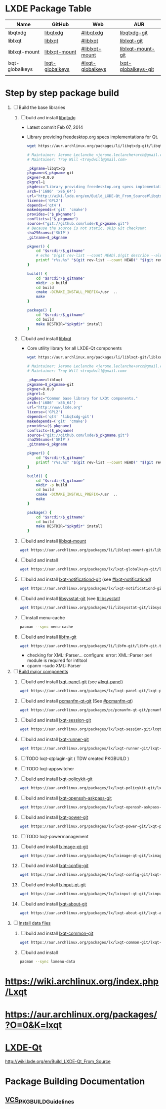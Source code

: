 * LXDE Package Table
  | Name            | GitHub          | Web              | AUR                 |
  |-----------------+-----------------+------------------+---------------------|
  | libqtxdg        | [[https://github.com/lxde/libqtxdg][libqtxdg]]        | [[http://wiki.lxde.org/en/Build_LXDE-Qt_From_Source#libqtxdg][#libqtxdg]]        | [[https://aur.archlinux.org/packages/libqtxdg-git/][libqtxdg-git]]        |
  | liblxqt         | [[https://github.com/lxde/liblxqt][liblxqt]]         | [[http://wiki.lxde.org/en/Build_LXDE-Qt_From_Source#liblxqt][#liblxqt]]         | [[https://aur.archlinux.org/packages/liblxqt-git/][liblxqt-git]]         |
  | liblxqt-mount   | [[https://github.com/lxde/liblxqt-mount][liblxqt-mount]]   | [[http://wiki.lxde.org/en/Build_LXDE-Qt_From_Source#liblxqt-mount][#liblxqt-mount]]   | [[https://aur.archlinux.org/packages/liblxqt-mount-git/][liblxqt-mount-git]]   |
  | lxqt-globalkeys | [[https://github.com/lxde/lxqt-globalkeys][lxqt-globalkeys]] | [[http://wiki.lxde.org/en/Build_LXDE-Qt_From_Source#lxqt-globalkeys][#lxqt-globalkeys]] | [[https://aur.archlinux.org/packages/lxqt-globalkeys-git/][lxqt-globalkeys-git]] |
  |                 |                 |                  |                     |
* Step by step package build
1. [ ]  Build the base libraries
   1. [ ] build and install [[https://github.com/lxde/libqtxdg][libqtxdg]]
      - Latest commit Feb 07, 2014 
      - Library providing freedesktop.org specs implementations for Qt.
      #+BEGIN_SRC sh
        wget https://aur.archlinux.org/packages/li/libqtxdg-git/libqtxdg-git.tar.gz
      #+END_SRC
      #+BEGIN_SRC sh :tangle libqtxdg-git/PKGBUILD
                # Maintainer: Jerome Leclanche <jerome.leclanche+arch@gmail.com>
                # Maintainer: Troy Will <troydwill@gmail.com>
                
                _pkgname=libqtxdg
                pkgname=$_pkgname-git
                pkgver=0.0.0
                pkgrel=1
                pkgdesc="Library providing freedesktop.org specs implementations for Qt."
                arch=('i686' 'x86_64')
                url="http://wiki.lxde.org/en/Build_LXDE-Qt_From_Source#libqtxdg"
                license=('GPL2')
                depends=('qt4')
                makedepends=('git' 'cmake')
                provides=("$_pkgname")
                conflicts=("$_pkgname")
                source=("git://github.com/lxde/$_pkgname.git")
                # Because the source is not static, skip Git checksum:        
                sha256sums=('SKIP')
                _gitname=$_pkgname
                
                pkgver() {
                    cd "$srcdir/$_gitname"
                    # echo "$(git rev-list --count HEAD).$(git describe --always)"
                    printf "r%s.%s" "$(git rev-list --count HEAD)" "$(git rev-parse --short HEAD)"
                }
                
                build() {
                    cd "$srcdir/$_gitname"
                    mkdir -p build
                    cd build
                    cmake -DCMAKE_INSTALL_PREFIX=/usr  ..
                    make
                }
                
                package() {
                    cd "$srcdir/$_gitname"
                    cd build
                    make DESTDIR="$pkgdir" install
                }
      #+END_SRC
   2. [ ] build and install [[https://github.com/lxde/liblxqt][liblxqt]]
      - Core utility library for all LXDE-Qt components
      #+BEGIN_SRC sh
        wget https://aur.archlinux.org/packages/li/liblxqt-git/liblxqt-git.tar.gz      
      #+END_SRC
      #+BEGIN_SRC sh :tangle liblxqt-git/PKGBUILD :padline no
        # Maintainer: Jerome Leclanche <jerome.leclanche+arch@gmail.com>
        # Maintainer: Troy Will <troydwill@gmail.com>
        
        _pkgname=liblxqt
        pkgname=$_pkgname-git
        pkgver=0.0.0
        pkgrel=1
        pkgdesc="Common base library for LXQt components."
        arch=('i686' 'x86_64')
        url="http://www.lxde.org"
        license=('GPL2')
        depends=('qt4' 'libqtxdg-git')
        makedepends=('git' 'cmake')
        provides=($_pkgname)
        conflicts=($_pkgname)
        source=("git://github.com/lxde/$_pkgname.git")
        sha256sums=('SKIP')
        _gitname=$_pkgname
        
        pkgver() {
            cd "$srcdir/$_gitname"
            printf "r%s.%s" "$(git rev-list --count HEAD)" "$(git rev-parse --short HEAD)"
        }
        
        build() {
            cd "$srcdir/$_gitname"
            mkdir -p build
            cd build
            cmake -DCMAKE_INSTALL_PREFIX=/usr  ..
            make
        }
        
        package() {
            cd "$srcdir/$_gitname"
            cd build
            make DESTDIR="$pkgdir" install
        }
        
      #+END_SRC
   3. [ ] build and install [[https://github.com/lxde/liblxqt-mount][liblxqt-mount]]
      #+BEGIN_SRC sh
        wget https://aur.archlinux.org/packages/li/liblxqt-mount-git/liblxqt-mount-git.tar.gz
      #+END_SRC
   4. [ ] build and install
      #+BEGIN_SRC sh
        wget https://aur.archlinux.org/packages/lx/lxqt-globalkeys-git/lxqt-globalkeys-git.tar.gz      
      #+END_SRC
   5. [ ] build and install [[https://aur.archlinux.org/packages/lxqt-notificationd-git/][lxqt-notificationd-git]] (see [[http://wiki.lxde.org/en/Build_LXDE-Qt_From_Source#lxqt-notificationd][#lxqt-notificationd]])
      #+BEGIN_SRC sh
        wget https://aur.archlinux.org/packages/lx/lxqt-notificationd-git/lxqt-notificationd-git.tar.gz
      #+END_SRC
   6. [ ] build and install [[https://aur.archlinux.org/packages/libsysstat-git/][libsysstat-git]] (see [[http://wiki.lxde.org/en/Build_LXDE-Qt_From_Source#libsysstat][#libsysstat]])
      #+BEGIN_SRC sh
        wget https://aur.archlinux.org/packages/li/libsysstat-git/libsysstat-git.tar.gz
      #+END_SRC
   7. [ ] install menu-cache
      #+BEGIN_SRC sh
        pacman --sync menu-cache
      #+END_SRC
   8. [ ] build and install [[https://aur.archlinux.org/packages/libfm-git/][libfm-git]]
      #+BEGIN_SRC sh
        wget https://aur.archlinux.org/packages/li/libfm-git/libfm-git.tar.gz
      #+END_SRC
      - checking for XML::Parser... configure: error: XML::Parser perl module is required for intltool
      - cpanm --sudo XML::Parser
2. [-] [[http://wiki.lxde.org/en/Build_LXDE-Qt_From_Source#Build_major_components][Build major components]]
   1. [ ] build and install [[https://aur.archlinux.org/packages/lxqt-panel-git/][lxqt-panel-git]] (see [[http://wiki.lxde.org/en/Build_LXDE-Qt_From_Source#lxqt-panel][#lxqt-panel]])
      #+BEGIN_SRC sh
        wget https://aur.archlinux.org/packages/lx/lxqt-panel-git/lxqt-panel-git.tar.gz
      #+END_SRC
   2. [ ] build and install [[https://aur.archlinux.org/packages/pcmanfm-qt-git/][pcmanfm-qt-git]] (See [[http://wiki.lxde.org/en/Build_LXDE-Qt_From_Source#pcmanfm-qt][#pcmanfm-qt]])
      #+BEGIN_SRC sh
        wget https://aur.archlinux.org/packages/pc/pcmanfm-qt-git/pcmanfm-qt-git.tar.gz
       #+END_SRC
   3. [ ] build and install [[https://aur.archlinux.org/packages/lxqt-session-git/][lxqt-session-git]]
      #+BEGIN_SRC sh
        wget https://aur.archlinux.org/packages/lx/lxqt-session-git/lxqt-session-git.tar.gz
      #+END_SRC
   4. [ ] build and install [[https://aur.archlinux.org/packages/lxqt-runner-git/][lxqt-runner-git]]
      #+BEGIN_SRC sh
        wget https://aur.archlinux.org/packages/lx/lxqt-runner-git/lxqt-runner-git.tar.gz
      #+END_SRC
   5. [ ] TODO lxqt-qtplugin-git ( TDW created PKGBUILD )
   6. [ ] TODO lxqt-appswitcher   
   7. [ ] build and install [[https://aur.archlinux.org/packages/lxqt-policykit-git/][lxqt-policykit-git]]
      #+BEGIN_SRC sh
        wget https://aur.archlinux.org/packages/lx/lxqt-policykit-git/lxqt-policykit-git.tar.gz
      #+END_SRC
   8. [ ] build and install [[https://aur.archlinux.org/packages/lxqt-openssh-askpass-git/][lxqt-openssh-askpass-git]]
      #+BEGIN_SRC sh
        wget https://aur.archlinux.org/packages/lx/lxqt-openssh-askpass-git/lxqt-openssh-askpass-git.tar.gz
      #+END_SRC
   9. [ ] build and install [[https://aur.archlinux.org/packages/lxqt-power-git/][lxqt-power-git]]
      #+BEGIN_SRC sh
        wget https://aur.archlinux.org/packages/lx/lxqt-power-git/lxqt-power-git.tar.gz
      #+END_SRC
   10. [ ] TODO lxqt-powermanagement
   11. [ ] build and install [[https://aur.archlinux.org/packages/lximage-qt-git/][lximage-qt-git]]
       #+BEGIN_SRC sh
         wget https://aur.archlinux.org/packages/lx/lximage-qt-git/lximage-qt-git.tar.gz
       #+END_SRC
   12. [ ] build and install [[https://aur.archlinux.org/packages/lxqt-config-git/][lxqt-config-git]]
       #+BEGIN_SRC sh
         wget https://aur.archlinux.org/packages/lx/lxqt-config-git/lxqt-config-git.tar.gz
       #+END_SRC
   13. [ ] build and install [[https://aur.archlinux.org/packages/lxinput-qt-git/][lxinput-qt-git]]
       #+BEGIN_SRC sh
         wget https://aur.archlinux.org/packages/lx/lxinput-qt-git/lxinput-qt-git.tar.gz
       #+END_SRC
   14. [ ] build and install [[https://aur.archlinux.org/packages/lxqt-about-git/][lxqt-about-git]]
       #+BEGIN_SRC sh
         wget https://aur.archlinux.org/packages/lx/lxqt-about-git/lxqt-about-git.tar.gz
       #+END_SRC
3. [ ] [[http://wiki.lxde.org/en/Build_LXDE-Qt_From_Source#Install_data_files][Install data files]]
   1. [ ] build and install [[https://aur.archlinux.org/packages/lxqt-common-git/][lxqt-common-git]]
      #+BEGIN_SRC sh
        wget https://aur.archlinux.org/packages/lx/lxqt-common-git/lxqt-common-git.tar.gz
      #+END_SRC
   2. [ ] build and install 
      #+BEGIN_SRC sh
        pacman --sync lxmenu-data
      #+END_SRC
* https://wiki.archlinux.org/index.php/Lxqt
* https://aur.archlinux.org/packages/?O=0&K=lxqt
* [[http://wiki.lxde.org/en/LXDE-Qt][LXDE-Qt]]
  http://wiki.lxde.org/en/Build_LXDE-Qt_From_Source
* Package Building Documentation
** [[https://wiki.archlinux.org/index.php/VCS_PKGBUILD_Guidelines][VCS_PKGBUILD_Guidelines]]

